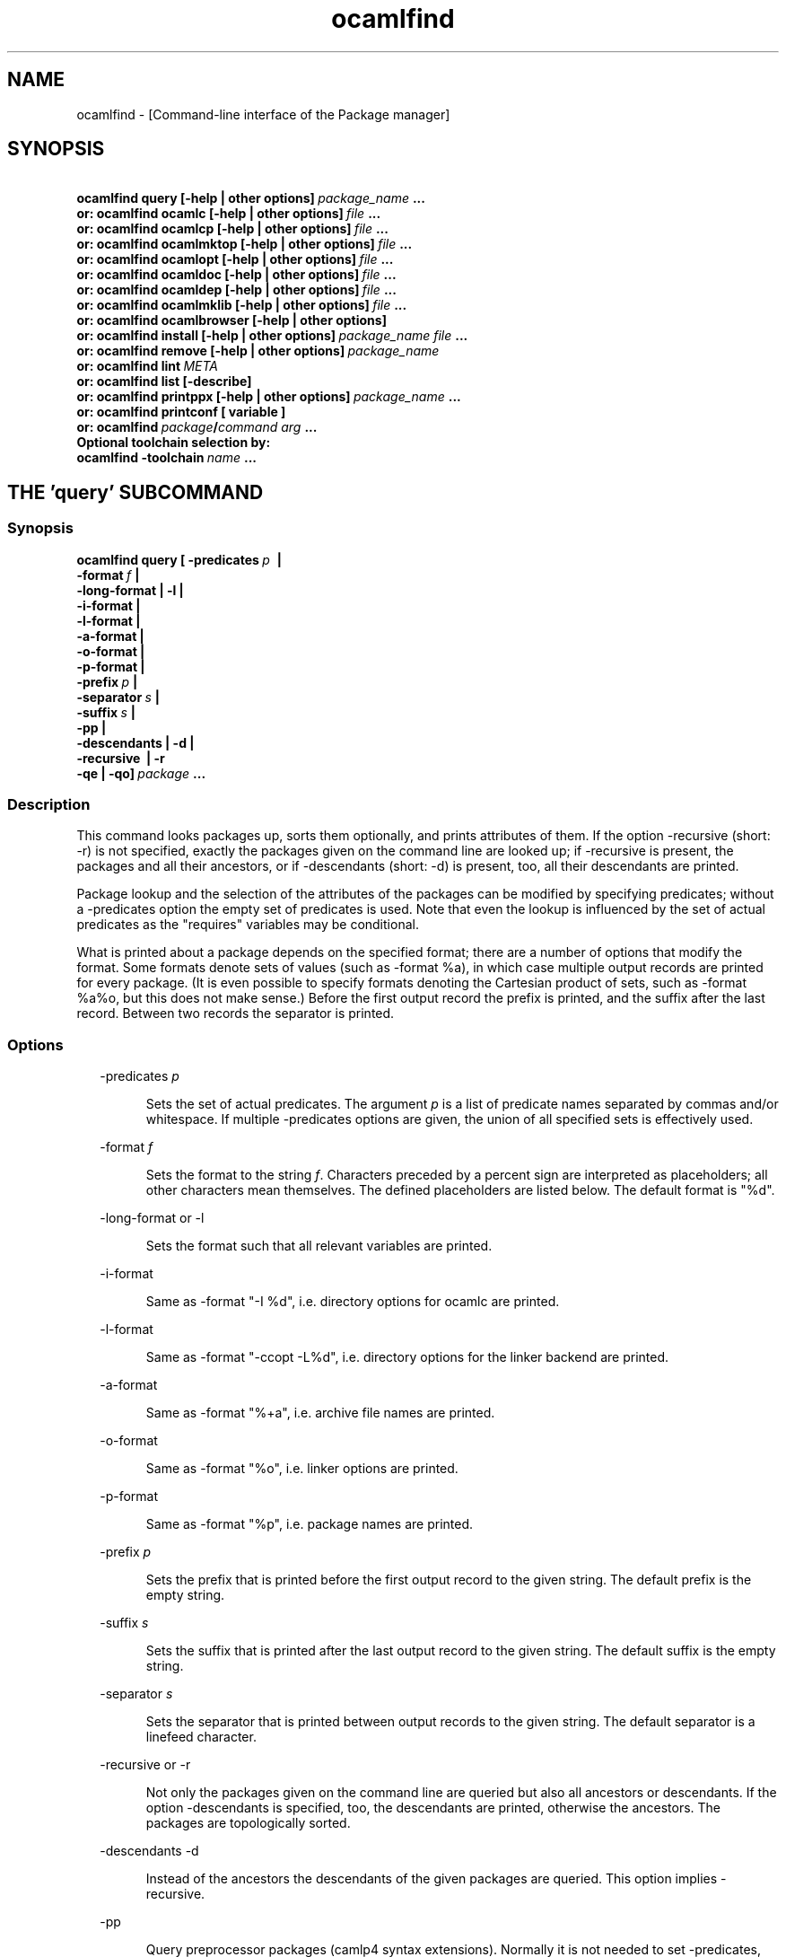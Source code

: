 .TH "ocamlfind" "1" "The findlib package manager for OCaml" "User Manual"
.SH "NAME"
.ft R
ocamlfind - [Command-line interface of the Package manager]\c
.SH "SYNOPSIS"
.ft R
.ft R
.ft B
.nf
\&\ \ \ \ \ \ \ ocamlfind\ query\ [-help\ |\ other\ options]\ \c
.ft I
package_name\c
.ft B
\&\ ...\c
\&
.br
\&\ \ \ or:\ ocamlfind\ ocamlc\ [-help\ |\ other\ options]\ \c
.ft I
file\c
.ft B
\&\ ...\c
\&
.br
\&\ \ \ or:\ ocamlfind\ ocamlcp\ [-help\ |\ other\ options]\ \c
.ft I
file\c
.ft B
\&\ ...\c
\&
.br
\&\ \ \ or:\ ocamlfind\ ocamlmktop\ [-help\ |\ other\ options]\ \c
.ft I
file\c
.ft B
\&\ ...\c
\&
.br
\&\ \ \ or:\ ocamlfind\ ocamlopt\ [-help\ |\ other\ options]\ \c
.ft I
file\c
.ft B
\&\ ...\c
\&
.br
\&\ \ \ or:\ ocamlfind\ ocamldoc\ [-help\ |\ other\ options]\ \c
.ft I
file\c
.ft B
\&\ ...\c
\&
.br
\&\ \ \ or:\ ocamlfind\ ocamldep\ [-help\ |\ other\ options]\ \c
.ft I
file\c
.ft B
\&\ ...\c
\&
.br
\&\ \ \ or:\ ocamlfind\ ocamlmklib\ [-help\ |\ other\ options]\ \c
.ft I
file\c
.ft B
\&\ ...\c
\&
.br
\&\ \ \ or:\ ocamlfind\ ocamlbrowser\ [-help\ |\ other\ options]\c
\&
.br
\&\ \ \ or:\ ocamlfind\ install\ [-help\ |\ other\ options]\ \c
.ft I
package_name\c
.ft B
\&\ \c
.ft I
file\c
.ft B
\&\ ...\c
\&
.br
\&\ \ \ or:\ ocamlfind\ remove\ [-help\ |\ other\ options]\ \c
.ft I
package_name\c
.ft B
\&
.br
\&\ \ \ or:\ ocamlfind\ lint\ \c
.ft I
META\c
.ft B
\&
.br
\&\ \ \ or:\ ocamlfind\ list\ [-describe]\c
\&
.br
\&\ \ \ or:\ ocamlfind\ printppx\ [-help\ |\ other\ options]\ \c
.ft I
package_name\c
.ft B
\&\ ...\c
\&
.br
\&\ \ \ or:\ ocamlfind\ printconf\ [\ variable\ ]\c
\&
.br
\&\ \ \ or:\ ocamlfind\ \c
.ft I
package\c
.ft B
/\c
.ft I
command\c
.ft B
\&\ \c
.ft I
arg\c
.ft B
\&\ ...\c
\&
.br
\&
.br
Optional\ toolchain\ selection\ by:\c
\&
.br
\&\ \ ocamlfind\ -toolchain\ \c
.ft I
name\c
.ft B
\&\ ...\c
.ft R
.fi
.SH "THE 'query' SUBCOMMAND"
.ft R
.SS "Synopsis"
.ft R
.ft R
.ft B
.nf
ocamlfind\ query\ [\ -predicates\ \c
.ft I
p\c
.ft B
\&\ \ |\ \c
\&
.br
\&\ \ \ \ \ \ \ \ \ \ \ \ \ \ \ \ \ \ -format\ \c
.ft I
f\c
.ft B
\&\ |\c
\&
.br
\&\ \ \ \ \ \ \ \ \ \ \ \ \ \ \ \ \ \ -long-format\ |\ -l\ |\c
\&
.br
\&\ \ \ \ \ \ \ \ \ \ \ \ \ \ \ \ \ \ -i-format\ |\c
\&
.br
\&\ \ \ \ \ \ \ \ \ \ \ \ \ \ \ \ \ \ -l-format\ |\ \c
\&
.br
\&\ \ \ \ \ \ \ \ \ \ \ \ \ \ \ \ \ \ -a-format\ |\c
\&
.br
\&\ \ \ \ \ \ \ \ \ \ \ \ \ \ \ \ \ \ -o-format\ |\ \c
\&
.br
\&\ \ \ \ \ \ \ \ \ \ \ \ \ \ \ \ \ \ -p-format\ |\c
\&
.br
\&\ \ \ \ \ \ \ \ \ \ \ \ \ \ \ \ \ \ -prefix\ \c
.ft I
p\c
.ft B
\&\ |\c
\&
.br
\&\ \ \ \ \ \ \ \ \ \ \ \ \ \ \ \ \ \ -separator\ \c
.ft I
s\c
.ft B
\&\ |\ \c
\&
.br
\&\ \ \ \ \ \ \ \ \ \ \ \ \ \ \ \ \ \ -suffix\ \c
.ft I
s\c
.ft B
\&\ |\c
\&
.br
\&\ \ \ \ \ \ \ \ \ \ \ \ \ \ \ \ \ \ -pp\ |\c
\&
.br
\&\ \ \ \ \ \ \ \ \ \ \ \ \ \ \ \ \ \ -descendants\ |\ -d\ |\c
\&
.br
\&\ \ \ \ \ \ \ \ \ \ \ \ \ \ \ \ \ \ -recursive\ \ |\ -r\c
\&
.br
\&\ \ \ \ \ \ \ \ \ \ \ \ \ \ \ \ \ \ -qe\ |\ -qo]\ \c
.ft I
package\c
.ft B
\&\ ...\c
.ft R
.fi
.SS "Description"
.ft R
.ft R
This command looks packages up, sorts them optionally, and\c
\&  
prints attributes of them. If the option -recursive (short: -r) is not\c
\&  
specified, exactly the packages given on the command line are looked\c
\&  
up; if -recursive is present, the packages and all their ancestors, or\c
\&  
if -descendants (short: -d) is present, too, all their descendants are printed.\c
.PP
.ft R
Package lookup and the selection of the attributes of the packages can\c
\&  
be modified by specifying predicates; without a -predicates option the\c
\&  
empty set of predicates is used. Note that even the lookup is\c
\&  
influenced by the set of actual predicates as the "requires" variables\c
\&  
may be conditional.\c
.PP
.ft R
What is printed about a package depends on the specified format; there\c
\&  
are a number of options that modify the format. Some formats denote\c
\&  
sets of values (such as -format %a), in which case multiple output\c
\&  
records are printed for every package. (It is even possible to specify\c
\&  
formats denoting the Cartesian product of sets, such as -format %a%o,\c
\&  
but this does not make sense.) Before the first output record the\c
\&  
prefix is printed, and the suffix after the last record. Between two\c
\&  
records the separator is printed.\c
.SS "Options"
.ft R
.ft R
.RS "2m"
.ft R
-predicates 
.ft I
p\c
.ft R
.RE
.ft R
.sp
.RS "7m"
.ft R
.ft R
Sets the set of actual predicates. The argument\c
\&  
\&  
.ft I
p\c
.ft R
\& is a list of predicate names separated\c
\&  
\& by commas and/or whitespace. If multiple -predicates options are\c
\&  
\& given, the union of all specified sets is effectively used.\c
.RE
.ft R
.sp
.RS "2m"
.ft R
-format 
.ft I
f\c
.ft R
.RE
.ft R
.sp
.RS "7m"
.ft R
.ft R
Sets the format to the string\c
\&  
\&  
.ft I
f\c
.ft R
\&. Characters preceded by a percent sign\c
\&  
\& are interpreted as placeholders; all other characters mean\c
\&  
\& themselves. The defined placeholders are listed below.\c
\&  
\& The default format is "%d".\c
.RE
.ft R
.sp
.RS "2m"
.ft R
-long-format or -l\c
.RE
.ft R
.sp
.RS "7m"
.ft R
.ft R
Sets the format such that all relevant variables are printed.\c
.RE
.ft R
.sp
.RS "2m"
.ft R
-i-format\c
.RE
.ft R
.sp
.RS "7m"
.ft R
.ft R
Same as -format "-I %d", i.e. directory options for ocamlc are printed.\c
.RE
.ft R
.sp
.RS "2m"
.ft R
-l-format\c
.RE
.ft R
.sp
.RS "7m"
.ft R
.ft R
Same as -format "-ccopt -L%d", i.e. directory options for the\c
\&  
linker backend are printed.\c
.RE
.ft R
.sp
.RS "2m"
.ft R
-a-format\c
.RE
.ft R
.sp
.RS "7m"
.ft R
.ft R
Same as -format "%+a", i.e. archive file names are printed.\c
.RE
.ft R
.sp
.RS "2m"
.ft R
-o-format\c
.RE
.ft R
.sp
.RS "7m"
.ft R
.ft R
Same as -format "%o", i.e. linker options are printed.\c
.RE
.ft R
.sp
.RS "2m"
.ft R
-p-format\c
.RE
.ft R
.sp
.RS "7m"
.ft R
.ft R
Same as -format "%p", i.e. package names are printed.\c
.RE
.ft R
.sp
.RS "2m"
.ft R
-prefix 
.ft I
p\c
.ft R
.RE
.ft R
.sp
.RS "7m"
.ft R
.ft R
Sets the prefix that is printed before the first output record\c
\&  
\& to the given string. The default prefix is the empty string.\c
.RE
.ft R
.sp
.RS "2m"
.ft R
-suffix 
.ft I
s\c
.ft R
.RE
.ft R
.sp
.RS "7m"
.ft R
.ft R
Sets the suffix that is printed after the last output record\c
\&  
\& to the given string. The default suffix is the empty string.\c
.RE
.ft R
.sp
.RS "2m"
.ft R
-separator 
.ft I
s\c
.ft R
.RE
.ft R
.sp
.RS "7m"
.ft R
.ft R
Sets the separator that is printed between output records to\c
\&  
\& the given string. The default separator is a linefeed character.\c
.RE
.ft R
.sp
.RS "2m"
.ft R
-recursive or -r\c
.RE
.ft R
.sp
.RS "7m"
.ft R
.ft R
Not only the packages given on the command line are queried\c
\&  
\& but also all ancestors or descendants. If the option -descendants is\c
\&  
\& specified, too, the descendants are printed, otherwise the\c
\&  
\& ancestors. The packages are topologically sorted.\c
.RE
.ft R
.sp
.RS "2m"
.ft R
-descendants -d\c
.RE
.ft R
.sp
.RS "7m"
.ft R
.ft R
Instead of the ancestors the descendants of the\c
\&  
\& given packages are queried. This option implies 
-recursive\c
\&.\c
.RE
.ft R
.sp
.RS "2m"
.ft R
-pp\c
.RE
.ft R
.sp
.RS "7m"
.ft R
.ft R
Query preprocessor packages (camlp4 syntax extensions). Normally\c
\&  
it is not needed to set -predicates, except you need the archives (then add\c
\&  
-predicates byte). This option implies 
-recursive\c
\&.\c
.RE
.ft R
.sp
.RS "2m"
.ft R
-qe\c
.RE
.ft R
.sp
.RS "7m"
.ft R
.ft R
Do not print most errors to stderr, just set the exit code\c
.RE
.ft R
.sp
.RS "2m"
.ft R
-qo\c
.RE
.ft R
.sp
.RS "7m"
.ft R
.ft R
Do not print the regular output.\c
.RE
.ft R
.PP
.ft R
.SS "Placeholders meaningful in the -format option"
.ft R
.ft R
.RS "2m"
.ft R
%%\c
.RE
.ft R
.sp
.RS "7m"
.ft R
.ft R
Replaced by a single percent sign\c
.RE
.ft R
.sp
.RS "2m"
.ft R
%p\c
.RE
.ft R
.sp
.RS "7m"
.ft R
.ft R
Replaced by the package name\c
.RE
.ft R
.sp
.RS "2m"
.ft R
%d\c
.RE
.ft R
.sp
.RS "7m"
.ft R
.ft R
Replaced by the package directory\c
.RE
.ft R
.sp
.RS "2m"
.ft R
%m\c
.RE
.ft R
.sp
.RS "7m"
.ft R
.ft R
Replaced by the path to the META file (new since findlib-1.6)\c
.RE
.ft R
.sp
.RS "2m"
.ft R
%D\c
.RE
.ft R
.sp
.RS "7m"
.ft R
.ft R
Replaced by the package description\c
.RE
.ft R
.sp
.RS "2m"
.ft R
%v\c
.RE
.ft R
.sp
.RS "7m"
.ft R
.ft R
Replaced by the version string\c
.RE
.ft R
.sp
.RS "2m"
.ft R
%a\c
.RE
.ft R
.sp
.RS "7m"
.ft R
.ft R
Replaced by the archive filename. If there is more\c
\&  
\& than one archive, a separate output record is printed for every archive.\c
.RE
.ft R
.sp
.RS "2m"
.ft R
%+a\c
.RE
.ft R
.sp
.RS "7m"
.ft R
.ft R
Like %a, but the filenames are converted to absolute\c
\&  
\& paths ("+" and "@" notations are resolved)\c
.RE
.ft R
.sp
.RS "2m"
.ft R
%A\c
.RE
.ft R
.sp
.RS "7m"
.ft R
.ft R
Replaced by the list of archive filenames.\c
.RE
.ft R
.sp
.RS "2m"
.ft R
%+A\c
.RE
.ft R
.sp
.RS "7m"
.ft R
.ft R
Like %A, but the filenames are converted to absolute\c
\&  
\& paths ("+" and "@" notations are resolved)\c
.RE
.ft R
.sp
.RS "2m"
.ft R
%o\c
.RE
.ft R
.sp
.RS "7m"
.ft R
.ft R
Replaced by one linker option. If there is more than\c
\&  
\& one option, a separate output record is printed for every option.\c
.RE
.ft R
.sp
.RS "2m"
.ft R
%O\c
.RE
.ft R
.sp
.RS "7m"
.ft R
.ft R
Replaced by the list of linker options.\c
.RE
.ft R
.sp
.RS "2m"
.ft R
%(\c
.ft I
property\c
.ft R
)\c
.RE
.ft R
.sp
.RS "7m"
.ft R
.ft R
Replaced by the value of the property named in parentheses,\c
\&  
or the empty string if not defined.\c
.RE
.ft R
.PP
.ft R
.SH "THE SUBCOMMANDS 'ocamlc', 'ocamlcp', 'ocamlopt', and 'ocamlmktop'"
.ft R
.SS "Synopsis"
.ft R
.ft R
.ft B
.nf
ocamlfind\ (\ ocamlc\ |\ ocamlcp\ |\ ocamlopt\ |\ ocamlmktop\ )\c
\&
.br
\&\ \ \ \ \ \ \ \ \ \ [\ -package\ \c
.ft I
package-name-list\c
.ft B
\&\ |\c
\&
.br
\&\ \ \ \ \ \ \ \ \ \ \ \ -linkpkg\ |\c
\&
.br
\&\ \ \ \ \ \ \ \ \ \ \ \ -predicates\ \c
.ft I
pred-name-list\c
.ft B
\&\ |\c
\&
.br
\&\ \ \ \ \ \ \ \ \ \ \ \ -dontlink\ \c
.ft I
package-name-list\c
.ft B
\&\ |\c
\&
.br
\&\ \ \ \ \ \ \ \ \ \ \ \ -syntax\ \c
.ft I
pred-name-list\c
.ft B
\&\ |\c
\&
.br
\&\ \ \ \ \ \ \ \ \ \ \ \ -ppopt\ \c
.ft I
camlp4-arg\c
.ft B
\&\ |\c
\&
.br
\&\ \ \ \ \ \ \ \ \ \ \ \ -ppxopt\ \c
.ft I
package\c
.ft B
,\c
.ft I
arg\c
.ft B
\&\ |\c
\&
.br
\&\ \ \ \ \ \ \ \ \ \ \ \ -dllpath-pkg\ \c
.ft I
package-name-list\c
.ft B
\&\ |\c
\&
.br
\&\ \ \ \ \ \ \ \ \ \ \ \ -dllpath-all\ |\c
\&
.br
\&\ \ \ \ \ \ \ \ \ \ \ \ -passopt\ \c
.ft I
arg\c
.ft B
\&\ |\c
\&
.br
\&\ \ \ \ \ \ \ \ \ \ \ \ -passrest\ \c
.ft I
arg...\c
.ft B
\&\ |\c
\&
.br
\&\ \ \ \ \ \ \ \ \ \ \ \ -only-show\ |\c
\&
.br
\&\ \ \ \ \ \ \ \ \ \ \ \ \c
.ft I
standard-option\c
.ft B
\&\ ]\c
\&
.br
\&\ \ \ \ \ \ \ \ \ \ \c
.ft I
file\c
.ft B
\&\ ...\c
.ft R
.fi
.SS "Description"
.ft R
.ft R
These subcommands are drivers for the compilers with the same names,\c
\&  
i.e. "ocamlfind ocamlc" is a driver for "ocamlc", and so on. The\c
\&  
subcommands understand all documented options of the compilers (here\c
\&  
called 
.ft I
standard-options\c
.ft R
), but also a few\c
\&  
more options. If these subcommands are invoked only with standard\c
\&  
options, they behave as if the underlying compiler had been called\c
\&  
directly. The extra options modify this.\c
.PP
.ft R
Internally, these subcommands transform the given list of options and\c
\&  
file arguments into an invocation of the driven compiler. This\c
\&  
transformation only adds options and files, and the relative order of\c
\&  
the options and files passed directly is unchanged.\c
.PP
.ft R
If there are -package options, additional directory search specifiers\c
\&  
will be included ("-I", and "-ccopt -I"), such that files of all named\c
\&  
packages and all ancestors can be found.\c
.PP
.ft R
The -linkpkg option causes that the packages listed in the -package\c
\&  
options and all necessary ancestors are linked in. This means that the\c
\&  
archive files implementing the packages are inserted into the list of\c
\&  
file arguments.\c
.PP
.ft R
As the package database is queried a set of predicates is needed. Most\c
\&  
predicates are set automatically, see below, but additional predicates\c
\&  
can be given by a -predicates option.\c
.PP
.ft R
If there is a 
-syntax\c
\& option, the drivers assume that\c
\&  
a preprocessor is to be used. In this case, the preprocessor command\c
\&  
is built first in a preprocessor stage, and this command is passed to the\c
\&  
compiler using the 
-pp\c
\& option. The set of predicates\c
\&  
in the preprocessor stage is different from the set in the compiler/linker\c
\&  
stage.\c
.SS "Options for compiling and linking"
.ft R
.ft R
Here, only the additional options not interpreted by the compiler but\c
\&  
by the driver itself, and options with additional effects are explained.\c
\&  
Some options are only meaningful for the preprocessor call, and are\c
\&  
explained below.\c
.PP
.ft R
.RS "2m"
.ft R
-package 
.ft I
package-name-list\c
.ft R
.RE
.ft R
.sp
.RS "7m"
.ft R
.ft R
Adds the listed package names to the set of included\c
\&  
\& packages. The package names may be separated by commas and/or\c
\&  
\& whitespace. In the transformed command, for every package of the set\c
\&  
\& of included packages and for any ancestor a directory search option\c
\&  
\& is inserted after the already given options. This means that\c
\&  
\& "-I" and "-ccopt -I" options are added for every package directory.\c
\&  
\&  
.RE
.ft R
.sp
.RS "2m"
.ft R
-linkpkg\c
.RE
.ft R
.sp
.RS "7m"
.ft R
.ft R
Causes that in the transformed command all archives\c
\&  
\& of the packages specified by -packages and all their ancestors are\c
\&  
\& added to the file arguments. More precisely, these archives are\c
\&  
\& inserted before the first given file argument. Furthermore, "-ccopt\c
\&  
\& -L" options for all package directories, and the linker options of\c
\&  
\& the selected packages are added, too. Note that the archives are\c
\&  
\& inserted in topological order while the linker options are added in\c
\&  
\& reverse toplogical order.\c
.RE
.ft R
.sp
.RS "2m"
.ft R
-predicates 
.ft I
pred-name-list\c
.ft R
.RE
.ft R
.sp
.RS "7m"
.ft R
.ft R
Adds the given predicates to the set of actual\c
\&  
\& predicates. The predicates must be separated by commas and/or\c
\&  
\& whitespace. 
.RE
.ft R
.sp
.RS "2m"
.ft R
-dontlink 
.ft I
package-name-list\c
.ft R
.RE
.ft R
.sp
.RS "7m"
.ft R
.ft R
This option modifies the behaviour of\c
\&  
\& -linkpkg. Packages specified here and all ancestors are not linked\c
\&  
\& in. Again the packages are separated by commas and/or whitespace.\c
.RE
.ft R
.sp
.RS "2m"
.ft R
-dllpath-pkg 
.ft I
package-name-list\c
.ft R
.RE
.ft R
.sp
.RS "7m"
.ft R
.ft R
For these packages 
-dllpath\c
\& options\c
\&  
\& are added to the compiler command. This may be useful when the ld.conf\c
\&  
\& file is not properly configured.\c
.RE
.ft R
.sp
.RS "2m"
.ft R
-dllpath-all\c
.RE
.ft R
.sp
.RS "7m"
.ft R
.ft R
For all linked packages 
-dllpath\c
\& options\c
\&  
\& are added to the compiler command. This may be useful when the ld.conf\c
\&  
\& file is not properly configured.\c
.RE
.ft R
.sp
.RS "2m"
.ft R
-passopt 
.ft I
arg\c
.ft R
.RE
.ft R
.sp
.RS "7m"
.ft R
.ft R
The argument 
.ft I
arg\c
.ft R
\& is\c
\&  
\& passed directly to the underlying compiler. This is needed to\c
\&  
\& specify undocumented compiler options.\c
.RE
.ft R
.sp
.RS "2m"
.ft R
-passrest 
.ft I
arg...\c
.ft R
.RE
.ft R
.sp
.RS "7m"
.ft R
.ft R
All following arguments 
.ft I
arg...\c
.ft R
\& are\c
\&  
\& passed directly to the underlying compiler. This is needed to\c
\&  
\& specify undocumented compiler options.\c
.RE
.ft R
.sp
.RS "2m"
.ft R
-only-show\c
.RE
.ft R
.sp
.RS "7m"
.ft R
.ft R
Only prints the constructed command (ocamlc/ocamlopt) to\c
\&  
\& stdout, but does not execute the command. (This is for the unlikely event\c
\&  
\& that you need a wrapper around ocamlfind.)\c
.RE
.ft R
.sp
.RS "2m"
.ft R
-verbose\c
.RE
.ft R
.sp
.RS "7m"
.ft R
.ft R
This standard option is interpreted by the driver, too.\c
.RE
.ft R
.sp
.RS "2m"
.ft R
-thread\c
.RE
.ft R
.sp
.RS "7m"
.ft R
.ft R
This standard option causes that the predicate "mt"\c
\&  
\& is added to the set of actual predicates. If POSIX threads are available,\c
\&  
\& the predicate "mt_posix" is selected, too. If only VM threads are\c
\&  
\& available, the predicate "mt_vm" is included into the set, and the\c
\&  
\& compiler switch is changed into -vmthread.\c
.PP
.ft R
Note that the presence of the "mt" predicate triggers special\c
\&  
fixup of the dependency graph (see below).\c
.RE
.ft R
.sp
.RS "2m"
.ft R
-vmthread\c
.RE
.ft R
.sp
.RS "7m"
.ft R
.ft R
This standard option causes that the predicates "mt"\c
\&  
\& and "mt_vm" are added to the set of actual predicates.\c
.PP
.ft R
Note that the presence of the "mt" predicate triggers special\c
\&  
fixup of the dependency graph (see below).\c
.RE
.ft R
.sp
.RS "2m"
.ft R
-p\c
.RE
.ft R
.sp
.RS "7m"
.ft R
.ft R
This standard option of "ocamlopt" causes that the\c
\&  
\& predicate "gprof" is added to the set of actual predicates.\c
.RE
.ft R
.PP
.ft R
.SS "Options for preprocessing"
.ft R
.ft R
The options relevant for the preprocessor are the following:\c
.PP
.ft R
.RS "2m"
.ft R
-package 
.ft I
package-name-list\c
.ft R
.RE
.ft R
.sp
.RS "7m"
.ft R
.ft R
These packages are considered while looking up the\c
\&  
\& preprocessor arguments. (It does not cause problems that the same\c
\&  
\& -package option is used for this purpose, because the set of predicates\c
\&  
\& is different.) It is recommended to mention at least 
camlp4\c
\&  
\& here if the preprocessor is going to be used.\c
\&  
\&  
.RE
.ft R
.sp
.RS "2m"
.ft R
-syntax 
.ft I
pred-name-list\c
.ft R
.RE
.ft R
.sp
.RS "7m"
.ft R
.ft R
These predicates are assumed to be true in addition\c
\&  
\& to the standard preprocessor predicates. See below for a list.\c
.RE
.ft R
.sp
.RS "2m"
.ft R
-ppopt 
.ft I
camlp4-arg\c
.ft R
.RE
.ft R
.sp
.RS "7m"
.ft R
.ft R
This argument is passed to the camlp4 call.\c
\&  
\&  
.RE
.ft R
.sp
.RS "2m"
.ft R
-ppxopt 
.ft I
package\c
.ft R
,\c
.ft I
arg\c
.ft R
.RE
.ft R
.sp
.RS "7m"
.ft R
.ft R
Add 
.ft I
arg\c
.ft R
\& to the ppx\c
\&  
\& preprocessor invocation specified via the "ppx" property in\c
\&  
\& the META file of 
.ft I
package\c
.ft R
\&.\c
\&  
\&  
.RE
.ft R
.PP
.ft R
.SS "Predicates for compiling and linking"
.ft R
.ft R
.RS "2m"
.ft R
byte\c
.RE
.ft R
.sp
.RS "7m"
.ft R
.ft R
The "byte" predicate means that one of the bytecode compilers is\c
\&  
used. It is automatically included into the predicate set if the\c
\&  
"ocamlc", "ocamlcp", or "ocamlmktop" compiler is used.\c
.RE
.ft R
.sp
.RS "2m"
.ft R
native\c
.RE
.ft R
.sp
.RS "7m"
.ft R
.ft R
The "native" predicate means that the native compiler is used. It is\c
\&  
automatically included into the predicate set if the "ocamlopt"\c
\&  
compiler is used.\c
.RE
.ft R
.sp
.RS "2m"
.ft R
toploop\c
.RE
.ft R
.sp
.RS "7m"
.ft R
.ft R
The "toploop" predicate means that the toploop is available in the\c
\&  
linked program. This predicate is only set when the toploop is actually\c
\&  
being executed, not when the toploop is created (this changed in version\c
\&  
1.0.4 of findlib).\c
.RE
.ft R
.sp
.RS "2m"
.ft R
create_toploop\c
.RE
.ft R
.sp
.RS "7m"
.ft R
.ft R
This predicate means that a toploop is being created (using\c
\&  
ocamlmktop).\c
.RE
.ft R
.sp
.RS "2m"
.ft R
mt\c
.RE
.ft R
.sp
.RS "7m"
.ft R
.ft R
The "mt" predicate means that the program is multi-threaded. It is\c
\&  
automatically included into the predicate set if the -thread option is\c
\&  
given. 
.RE
.ft R
.sp
.RS "2m"
.ft R
mt_posix\c
.RE
.ft R
.sp
.RS "7m"
.ft R
.ft R
The "mt_posix" predicate means that in the case "mt" is set, too, the\c
\&  
POSIX libraries are used to implement threads. "mt_posix" is automatically\c
\&  
included into the predicate set if the variable "type_of_threads" in the\c
\&  
META description of the "threads" package has the value "posix". This\c
\&  
is normally the case if "findlib" is configured for POSIX threads.\c
.RE
.ft R
.sp
.RS "2m"
.ft R
mt_vm\c
.RE
.ft R
.sp
.RS "7m"
.ft R
.ft R
The "mt_vm" predicate means that in the case "mt" is set, too, the\c
\&  
VM thread emulation is used to implement multi-threading.\c
.RE
.ft R
.sp
.RS "2m"
.ft R
gprof\c
.RE
.ft R
.sp
.RS "7m"
.ft R
.ft R
The "gprof" predicate means that in the case "native" is set, too, the\c
\&  
program is compiled for profiling. It is automatically included into\c
\&  
the predicate set if "ocamlopt" is used and the -p option is in\c
\&  
effect.\c
.RE
.ft R
.sp
.RS "2m"
.ft R
autolink\c
.RE
.ft R
.sp
.RS "7m"
.ft R
.ft R
The "autolink" predicate means that ocamlc is able to perform automatic\c
\&  
linking. It is automatically included into the predicate set if ocamlc\c
\&  
knows automatic linking (from version 3.00), but it is not set if the\c
\&  
-noautolink option is set.\c
.RE
.ft R
.sp
.RS "2m"
.ft R
syntax\c
.RE
.ft R
.sp
.RS "7m"
.ft R
.ft R
This predicate is set if there is a 
-syntax\c
\&  
\& option. It is set both for the preprocessor and the compiler/linker stage,\c
\&  
\& and it can be used to find out whether the preprocessor is enabled or not.\c
\&  
\&  
.RE
.ft R
.PP
.ft R
.SS "Predicates for preprocessing"
.ft R
.ft R
.RS "2m"
.ft R
preprocessor\c
.RE
.ft R
.sp
.RS "7m"
.ft R
.ft R
This predicate is always set while looking up the\c
\&  
\& preprocessor arguments. It can be used to distinguish between the\c
\&  
\& preprocessor stage and the compiler/linker stage.\c
.RE
.ft R
.sp
.RS "2m"
.ft R
syntax\c
.RE
.ft R
.sp
.RS "7m"
.ft R
.ft R
This predicate is set if there is a 
-syntax\c
\&  
\& option. It is set both for the preprocessor and the compiler/linker stage,\c
\&  
\& and it can be used to find out whether the preprocessor is enabled or not.\c
\&  
\&  
.RE
.ft R
.sp
.RS "2m"
.ft R
camlp4o\c
.RE
.ft R
.sp
.RS "7m"
.ft R
.ft R
This is the reserved predicate for the standard OCaml syntax.\c
\&  
\& It can be used in the 
-syntax\c
\& predicate list.\c
\&  
\&  
.RE
.ft R
.sp
.RS "2m"
.ft R
camlp4r\c
.RE
.ft R
.sp
.RS "7m"
.ft R
.ft R
This is the reserved predicate for the revised OCaml syntax.\c
\&  
\& It can be used in the 
-syntax\c
\& predicate list.\c
\&  
\&  
.RE
.ft R
.PP
.ft R
.SS "Special behaviour of 'ocamlmktop'"
.ft R
.ft R
As there is a special module 
Topfind\c
\& that\c
\&  
supports loading of packages in scripts, the "ocamlmktop" subcommand\c
\&  
can add initialization code for this module. This extra code is\c
\&  
linked into the executable if "findlib" is in the set of effectively\c
\&  
linked packages. 
.SS "Fixup of the dependency graph for multi-threading"
.ft R
.ft R
For a number of reasons the presence of the "mt" predicate triggers\c
\&  
that (1) the package "threads" is added to the list of required packages\c
\&  
and (2) the package "threads" becomes prerequisite of all other packages\c
\&  
(except of itself and a few hardcoded exceptions). The effect is that\c
\&  
the options -thread and -vmthread automatically select the "threads"\c
\&  
package, and that "threads" is inserted at the right position in the\c
\&  
package list.\c
.SS "Extended file naming"
.ft R
.ft R
At a number of places one can not only refer to files by absolute\c
\&  
or relative path names, but also by extended names. These have two\c
\&  
major forms: "+\c
.ft I
name\c
.ft R
"\c
\&  
refers to the subdirectory 
.ft I
name\c
.ft R
\& of the\c
\&  
standard library directory, and "@\c
.ft I
name\c
.ft R
"\c
\&  
refers to the package directory of the package 
.ft I
name\c
.ft R
\&.\c
\&  
Both forms can be continued by a path, e.g. "@netstring/netstring_top.cma".\c
.PP
.ft R
You can use extended names: (1) With 
-I\c
\& options,\c
\&  
(2) as normal file arguments of the compiler, (3) in the 
\&  
"archive" property of packages.\c
.SS "How to set the names of the compiler executables"
.ft R
.ft R
Normally, the OCaml bytecode compiler can be called under the name\c
\&  
ocamlc\c
\&. However, this is not always true; sometimes a\c
\&  
different name is chosen.\c
.PP
.ft R
You can instruct ocamlfind to call executables with other names than\c
\&  
ocamlc\c
, 
ocamlopt\c
,\c
\&  
ocamlmktop\c
, and 
ocamlcp\c
\&. If present,\c
\&  
the environment variable 
OCAMLFIND_COMMANDS\c
\& is interpreted\c
\&  
as a mapping from the standard names to the actual names of the executables. It\c
\&  
must have the following format:\c
\&  
\&  
.PP
.ft R
.ft B
.nf
.ft I
standardname1\c
.ft B
=\c
.ft I
actualname1\c
.ft B
\&\ \c
.ft I
standardname2\c
.ft B
=\c
.ft I
actualname2\c
.ft B
\&\ ...\c
.ft R
.fi
.PP
.ft R
Example: You may set 
OCAMLFIND_COMMANDS\c
\& as follows:\c
\&  
\&  
.PP
.ft R
.ft B
.nf
OCAMLFIND_COMMANDS='ocamlc=ocamlc-3.00\ ocamlopt=ocamlopt-3.00'\c
\&
.br
export\ OCAMLFIND_COMMANDS\c
.ft R
.fi
.PP
.ft R
Alternatively, you can change the configuration file\c
\&  
findlib.conf\c
\&.\c
.SH "THE SUBCOMMAND 'ocamlmklib'"
.ft R
.SS "Synopsis"
.ft R
.ft R
.ft B
.nf
ocamlfind\ ocamlmklib\c
\&
.br
\&\ \ \ \ \ \ \ \ \ \ [\ -package\ \c
.ft I
package-name-list\c
.ft B
\&\ |\c
\&
.br
\&\ \ \ \ \ \ \ \ \ \ \ \ -predicates\ \c
.ft I
pred-name-list\c
.ft B
\&\ |\c
\&
.br
\&\ \ \ \ \ \ \ \ \ \ \ \ -dllpath-pkg\ \c
.ft I
package-name-list\c
.ft B
\&\ |\c
\&
.br
\&\ \ \ \ \ \ \ \ \ \ \ \ -dllpath-all\ |\c
\&
.br
\&\ \ \ \ \ \ \ \ \ \ \ \ -passopt\ \c
.ft I
arg\c
.ft B
\&\ |\c
\&
.br
\&\ \ \ \ \ \ \ \ \ \ \ \ -passrest\ \c
.ft I
arg...\c
.ft B
\&\ |\c
\&
.br
\&\ \ \ \ \ \ \ \ \ \ \ \ \c
.ft I
standard-option\c
.ft B
\&\ ]\c
\&
.br
\&\ \ \ \ \ \ \ \ \ \ \ \ \c
.ft I
file\c
.ft B
\&\ ...\c
.ft R
.fi
.SS "Description"
.ft R
.ft R
This is a wrapper around ocamlmklib, and creates library archives and\c
\&  
DLLs. In addition to the standard options, one can use -package to\c
\&  
add the search path of packages. Note that no predicates are set by default -\c
\&  
the wrapper does not know whether this is about byte or native code linking.\c
.PP
.ft R
This wrapper is mostly provided for completeness.\c
.SH "THE 'ocamldep' SUBCOMMAND"
.ft R
.SS "Synopsis"
.ft R
.ft R
.ft B
.nf
ocamlfind\ ocamldep\ [-package\ \c
.ft I
package-name-list\c
.ft B
\&\ |\c
\&
.br
\&\ \ \ \ \ \ \ \ \ \ \ \ \ \ \ \ \ \ \ \ -syntax\ \c
.ft I
pred-name-list\c
.ft B
\&\ |\c
\&
.br
\&\ \ \ \ \ \ \ \ \ \ \ \ \ \ \ \ \ \ \ \ -ppopt\ \c
.ft I
camlp4-arg\c
.ft B
\&\ |\c
\&
.br
\&\ \ \ \ \ \ \ \ \ \ \ \ \ \ \ \ \ \ \ \ -passopt\ \c
.ft I
arg\c
.ft B
\&\ |\c
\&
.br
\&\ \ \ \ \ \ \ \ \ \ \ \ \ \ \ \ \ \ \ \ -passrest\ \c
.ft I
arg...\c
.ft B
\&\ |\c
\&
.br
\&\ \ \ \ \ \ \ \ \ \ \ \ \ \ \ \ \ \ \ \ -verbose\ |\c
\&
.br
\&\ \ \ \ \ \ \ \ \ \ \ \ \ \ \ \ \ \ \ \ \c
.ft I
standard-option\c
.ft B
]\ \c
.ft I
file\c
.ft B
\&\ ...\c
.ft R
.fi
.SS "Description"
.ft R
.ft R
This command is a driver for the tool 
ocamldep\c
\& of the\c
\&  
OCaml distribution. This driver is only useful in conjunction with\c
\&  
the preprocessor camlp4; otherwise it does not provide more functions\c
\&  
than 
ocamldep\c
\& itself.\c
.SS "Options"
.ft R
.ft R
Here, only the additional options not interpreted by 
ocamldep\c
\&  
but\c
\&  
by the driver itself, and options with additional effects are explained.\c
.PP
.ft R
.RS "2m"
.ft R
-package 
.ft I
package-name-list\c
.ft R
.RE
.ft R
.sp
.RS "7m"
.ft R
.ft R
The packages named here are only used to look up the\c
\&  
preprocessor options. The package 
camlp4\c
\& should be\c
\&  
specified anyway, but further packages that add capabilities to the\c
\&  
preprocessor can also be passed.\c
.RE
.ft R
.sp
.RS "2m"
.ft R
-syntax 
.ft I
pred-name-list\c
.ft R
.RE
.ft R
.sp
.RS "7m"
.ft R
.ft R
The predicates that are in effect during the look-up\c
\&  
of the preprocessor options. At least, either 
camlp4o\c
\&  
(selecting the normal syntax), or 
camlp4r\c
\& (selecting\c
\&  
the revised syntax) should be specified.\c
.RE
.ft R
.sp
.RS "2m"
.ft R
-ppopt 
.ft I
camlp4-arg\c
.ft R
.RE
.ft R
.sp
.RS "7m"
.ft R
.ft R
An option that is passed through to the camlp4 call.\c
.RE
.ft R
.sp
.RS "2m"
.ft R
-passopt 
.ft I
arg\c
.ft R
.RE
.ft R
.sp
.RS "7m"
.ft R
.ft R
An option that is passed through to the ocamldep call.\c
.RE
.ft R
.sp
.RS "2m"
.ft R
-passrest 
.ft I
arg...\c
.ft R
.RE
.ft R
.sp
.RS "7m"
.ft R
.ft R
All further arguments are passed down to ocamldep\c
\&  
\& unprocessed\c
.RE
.ft R
.sp
.RS "2m"
.ft R
-verbose\c
.RE
.ft R
.sp
.RS "7m"
.ft R
.ft R
Displays the resulting ocamldep command (for debugging)\c
.RE
.ft R
.PP
.ft R
.SS "Example"
.ft R
.ft R
A typical way of using this driver:\c
\&  
\&  
.PP
.ft R
.ft B
.nf
ocamlfind\ ocamldep\ -package\ camlp4,xstrp4\ -syntax\ camlp4r\ file1.ml\ file2.ml\c
.ft R
.fi
\&  
\&  
This command outputs the dependencies of 
file1.ml\c
\& and\c
\&  
file2.ml\c
, although these modules make use of the\c
\&  
syntax extensions provided by 
xstrp4\c
\& and are written\c
\&  
in revised syntax.\c
.SH "THE 'ocamlbrowser' SUBCOMMAND"
.ft R
.SS "Synopsis"
.ft R
.ft R
.ft B
.nf
ocamlfind\ ocamlbrowser\ [-package\ \c
.ft I
package-name-list\c
.ft B
\&\ |\c
\&
.br
\&\ \ \ \ \ \ \ \ \ \ \ \ \ \ \ \ \ \ \ \ \ \ \ \ -all\ |\c
\&
.br
\&\ \ \ \ \ \ \ \ \ \ \ \ \ \ \ \ \ \ \ \ \ \ \ \ -passopt\ \c
.ft I
arg\c
.ft B
\&\ \c
\&
.br
\&\ \ \ \ \ \ \ \ \ \ \ \ \ \ \ \ \ \ \ \ \ \ \ \ -passrest\ ]\c
.ft R
.fi
.SS "Description"
.ft R
.ft R
This driver calls the 
ocamlbrowser\c
\& with package options.\c
\&  
With 
-package\c
, the specified packages are included into\c
\&  
the search path of the browser, and the modules of these packages become\c
\&  
visible (in addition to the standard library). The option 
-all\c
\& causes that all packages are selected that are managed by findlib.\c
.PP
.ft R
As for other drivers, the options 
-passopt\c
\& and\c
\&  
-passrest\c
\& can be used\c
\&  
to pass arguments directly to the 
ocamlbrowser\c
\& program.\c
.SH "THE SUBCOMMAND 'ocamldoc'"
.ft R
.SS "Synopsis"
.ft R
.ft R
.ft B
.nf
ocamlfind\ ocamldoc\c
\&
.br
\&\ \ \ \ \ \ \ \ \ \ [\ -package\ \c
.ft I
package-name-list\c
.ft B
\&\ |\c
\&
.br
\&\ \ \ \ \ \ \ \ \ \ \ \ -predicates\ \c
.ft I
pred-name-list\c
.ft B
\&\ |\c
\&
.br
\&\ \ \ \ \ \ \ \ \ \ \ \ -syntax\ \c
.ft I
pred-name-list\c
.ft B
\&\ |\c
\&
.br
\&\ \ \ \ \ \ \ \ \ \ \ \ -ppopt\ \c
.ft I
camlp4-arg\c
.ft B
\&\ |\c
\&
.br
\&\ \ \ \ \ \ \ \ \ \ \ \ \c
.ft I
standard-option\c
.ft B
\&\ ]\c
\&
.br
\&\ \ \ \ \ \ \ \ \ \ \c
.ft I
file\c
.ft B
\&\ ...\c
.ft R
.fi
.SS "Description"
.ft R
.ft R
This subcommand is a driver for ocamldoc. It undestands all options\c
\&  
ocamldoc supports plus the mentioned findlib options. Basically,\c
\&  
the -package options are translated into -I options, and the selected\c
\&  
syntax options are translated into camlp4 options.\c
.SS "Options"
.ft R
.ft R
Here, only the additional options not interpreted by 
ocamldep\c
\&  
but\c
\&  
by the driver itself, and options with additional effects are explained.\c
.PP
.ft R
.RS "2m"
.ft R
-package 
.ft I
package-name-list\c
.ft R
.RE
.ft R
.sp
.RS "7m"
.ft R
.ft R
Adds the listed package names to the set of included\c
\&  
\& packages. The package names may be separated by commas and/or\c
\&  
\& whitespace. In the transformed command, for every package of the set\c
\&  
\& of included packages and for any ancestor a directory search option\c
\&  
\& is inserted after the already given options. This means that\c
\&  
\& "-I" options are added for every package directory.\c
\&  
\&  
.RE
.ft R
.sp
.RS "2m"
.ft R
-predicates 
.ft I
pred-name-list\c
.ft R
.RE
.ft R
.sp
.RS "7m"
.ft R
.ft R
Adds the given predicates to the set of actual\c
\&  
\& predicates. The predicates must be separated by commas and/or\c
\&  
\& whitespace. 
.RE
.ft R
.sp
.RS "2m"
.ft R
-syntax 
.ft I
pred-name-list\c
.ft R
.RE
.ft R
.sp
.RS "7m"
.ft R
.ft R
The predicates that are in effect during the look-up\c
\&  
of the preprocessor options. At least, either 
camlp4o\c
\&  
(selecting the normal syntax), or 
camlp4r\c
\& (selecting\c
\&  
the revised syntax) should be specified.\c
.RE
.ft R
.sp
.RS "2m"
.ft R
-ppopt 
.ft I
camlp4-arg\c
.ft R
.RE
.ft R
.sp
.RS "7m"
.ft R
.ft R
An option that is passed through to the camlp4 call.\c
.RE
.ft R
.PP
.ft R
.SH "THE 'install' SUBCOMMAND"
.ft R
.SS "Synopsis"
.ft R
.ft R
.ft B
.nf
ocamlfind\ install\ [\ -destdir\ \c
.ft I
directory\c
.ft B
\&\ ]\c
\&
.br
\&\ \ \ \ \ \ \ \ \ \ \ \ \ \ \ \ \ \ [\ -metadir\ \c
.ft I
directory\c
.ft B
\&\ ]\c
\&
.br
\&\ \ \ \ \ \ \ \ \ \ \ \ \ \ \ \ \ \ [\ -ldconf\ \c
.ft I
path\c
.ft B
\&\ ]\c
\&
.br
\&\ \ \ \ \ \ \ \ \ \ \ \ \ \ \ \ \ \ [\ -dont-add-directory-directive\ ]\c
\&
.br
\&\ \ \ \ \ \ \ \ \ \ \ \ \ \ \ \ \ \ [\ -patch-version\ \c
.ft I
string\c
.ft B
\&\ ]\c
\&
.br
\&\ \ \ \ \ \ \ \ \ \ \ \ \ \ \ \ \ \ [\ -patch-rmpkg\ \c
.ft I
name\c
.ft B
\&\ ]\c
\&
.br
\&\ \ \ \ \ \ \ \ \ \ \ \ \ \ \ \ \ \ [\ -patch-archives\ ]\c
\&
.br
\&\ \ \ \ \ \ \ \ \ \ \ \ \ \ \ \ \ \ [\ -dll\ ]\ [\ -nodll\ ]\ [\ -optional\ ]\ [\ -add\ ]\c
\&
.br
\&\ \ \ \ \ \ \ \ \ \ \ \ \ \ \ \ \ \ \c
.ft I
package_name\c
.ft B
\&\ \c
.ft I
file\c
.ft B
\&\ ...\c
.ft R
.fi
.SS "Description"
.ft R
.ft R
This subcommand installs a new package either at the default location\c
\&  
(see the variable 
destdir\c
\& of\c
\&  
findlib.conf\c
), or in the directory\c
\&  
specified by the -destdir option. This\c
\&  
means that a new package directory is created and that the files on\c
\&  
the command line are copied to this directory. It is required that a\c
\&  
META\c
\& file is one of the files copied to the target\c
\&  
directory.\c
.PP
.ft R
Note that package directories should be flat (no\c
\&  
subdirectories). Existing packages are never overwritten.\c
.PP
.ft R
It is possible to have a separate directory for all the META files. If\c
\&  
you want that, you have either to set the variable\c
\&  
metadir\c
\& of 
\&  
findlib.conf\c
, or to specify the\c
\&  
-metadir option. In this case, the file called META is copied to the\c
\&  
specified directory and renamed to META.p (where p is the package\c
\&  
name), while all the other files are copied to the package\c
\&  
directory as usual. Furthermore, the META file is modified such that the\c
\&  
directory\c
\& variable contains the path of the package\c
\&  
directory. 
.PP
.ft R
The option -dont-add-directory-directive prevents the installer from\c
\&  
adding a 
directory\c
\& variable.\c
.PP
.ft R
If there are files ending in the suffixes 
\&.so\c
\& or\c
\&  
\&.dll\c
, the package directory will be added to the\c
\&  
DLL configuration file 
ld.conf\c
, such that the dynamic\c
\&  
loader can find the DLL. The location of this file can be overriden by\c
\&  
the -ldconf option. To turn this feature off, use "-ldconf ignore";\c
\&  
this causes that the ld.conf file is not modified.\c
.PP
.ft R
However, if there is a stublibs directory in site-lib, the DLLs are not\c
\&  
installed in the package directory, but in this directory that is\c
\&  
shared by all packages that are installed at the same location.\c
\&  
In this case, the configuration file 
ld.conf\c
\& is\c
\&  
not modified, so you do not need to say "-ldconf ignore" if you\c
\&  
prefer this style of installation.\c
.PP
.ft R
The options -dll and -nodll can be used to control exactly which files\c
\&  
are considered as DLLs and which not. By default, the mentioned\c
\&  
suffix rule is in effect: files ending in ".so" (Unix) or ".dll"\c
\&  
(Windows) are DLLs. The switch -dll changes this, and all following\c
\&  
files are considered as DLLs, regardless of their suffix. The switch 
\&  
-nodll expresses that the following files are not DLLs, even if they\c
\&  
have a DLL-like suffix. For example, in the following call the files\c
\&  
f1 and f2 are handled by the suffix rule; f3 and f4 are DLLs anyway;\c
\&  
and f5 and f6 are not DLLs:\c
\&  
\&  
.PP
.ft R
.ft B
.nf
ocamlfind\ install\ p\ f1\ f2\ -dll\ f3\ f4\ -nodll\ f5\ f6\c
.ft R
.fi
.PP
.ft R
The switch -optional declares that all following files are optional,\c
\&  
i.e. the command will not fail if files do not exist.\c
.PP
.ft R
The -patch options may be used to change the contents of the META files\c
\&  
while it is being installed. The option -patch-version changes the\c
\&  
contents of the top-level "version" variable. The option -patch-rmpkg\c
\&  
removes the given subpackage. The option -patch-archives is experimental,\c
\&  
in particular it removes all non-existing files from "archive" variables,\c
\&  
and even whole subpackages if the archives are missing.\c
.PP
.ft R
The effect of -add is to add further files to an already installed\c
\&  
packages.\c
.SH "THE 'remove' SUBCOMMAND"
.ft R
.SS "Synopsis"
.ft R
.ft R
.ft B
.nf
ocamlfind\ remove\ [\ -destdir\ \c
.ft I
directory\c
.ft B
\&\ ]\c
\&
.br
\&\ \ \ \ \ \ \ \ \ \ \ \ \ \ \ \ \ [\ -metadir\ \c
.ft I
directory\c
.ft B
\&\ ]\c
\&
.br
\&\ \ \ \ \ \ \ \ \ \ \ \ \ \ \ \ \ [\ -ldconf\ \c
.ft I
path\c
.ft B
\&\ ]\c
\&
.br
\&\ \ \ \ \ \ \ \ \ \ \ \ \ \ \ \ \ \c
.ft I
package_name\c
.ft B
.ft R
.fi
.SS "Description"
.ft R
.ft R
The package will removed if it is installed at the default location 
\&  
(see the variable 
destdir\c
\& of\c
\&  
findlib.conf\c
). If the package\c
\&  
resides at a different location, it will not be removed by default;\c
\&  
however, you can pass an alternate directory for packages by the\c
\&  
-destdir option. (This must be the same directory as specified at\c
\&  
installation time.)\c
.PP
.ft R
Note that package directories should be flat (no subdirectories); this\c
\&  
subcommand cannot remove deep package directories. 
.PP
.ft R
If you have a separate directory for META files, you must either\c
\&  
configure this directory by the 
metadir\c
\& variable\c
\&  
of 
findlib.conf\c
, or by specifying\c
\&  
the -metadir option.\c
.PP
.ft R
The command does not fail if the package and/or the META\c
\&  
file cannot be located. You will get a warning only in this case.\c
.PP
.ft R
If the package directory is mentioned in the 
ld.conf\c
\&  
configuration file for DLLs, it will be tried to remove this entry\c
\&  
from the file. The location of this file can be overriden by\c
\&  
the -ldconf option. To turn this feature off, use "-ldconf ignore";\c
\&  
this causes that the ld.conf file is not modified.\c
.PP
.ft R
If there is a stublibs directory, it is checked whether the package\c
\&  
owns any of the files in this directory, and the owned files will\c
\&  
be deleted.\c
.SH "THE 'list' SUBCOMMAND"
.ft R
.SS "Synopsis"
.ft R
.ft R
.ft B
.nf
ocamlfind\ list\ [-describe]\c
.ft R
.fi
.SS "Description"
.ft R
.ft R
This command lists all packages in the search path. The option -describe\c
\&  
outputs the package descriptions, too.\c
.SH "THE 'printppx' SUBCOMMAND"
.ft R
.SS "Synopsis"
.ft R
.ft R
.ft B
.nf
ocamlfind\ printppx\c
\&
.br
\&\ \ \ \ \ \ \ \ \ \ [\ -predicates\ \c
.ft I
pred-name-list\c
.ft B
\&\ ]\c
\&
.br
\&\ \ \ \ \ \ \ \ \ \ [\ -ppxopt\ \c
.ft I
package\c
.ft B
,\c
.ft I
arg\c
.ft B
\&\ ]\c
\&
.br
\&\ \ \ \ \ \ \ \ \ \ \c
.ft I
package\c
.ft B
\&\ ...\c
.ft R
.fi
.SS "Description"
.ft R
.ft R
This command prints the ppx preprocessor options as they would\c
\&  
occur in an OCaml compiler invocation for the packages listed in\c
\&  
the command. The output includes one "-ppx" option for each\c
\&  
preprocessor. The possible options have the same meaning as for\c
\&  
"ocamlfind ocamlc". The option "-predicates" adds assumed\c
\&  
predicates and\c
\&  
"-ppxopt 
.ft I
package\c
.ft R
,\c
.ft I
arg\c
.ft R
"\c
\&  
adds "\c
.ft I
arg\c
.ft R
" to the ppx invocation of\c
\&  
package 
.ft I
package\c
.ft R
\&.\c
.PP
.ft R
The output of "ocamlfind printppx" will contain quotes\c
\&  
"\c
"\c
" for ppx commands that contain\c
\&  
space-separated arguments. In this case 
$(ocamlfind\c
\&  
printppx ...)\c
\& won't work as naively expected, because\c
\&  
many shells (including bash and dash) perform field splitting on\c
\&  
the result of command substitutions without honoring quotes.\c
.SH "THE 'lint' SUBCOMMAND"
.ft R
.SS "Synopsis"
.ft R
.ft R
.ft B
.nf
ocamlfind\ lint\ \c
.ft I
file\c
.ft B
.ft R
.fi
.SS "Description"
.ft R
.ft R
Checks the META file, and reports possible problems.\c
.SH "THE 'printconf' SUBCOMMAND"
.ft R
.SS "Synopsis"
.ft R
.ft R
.ft B
.nf
ocamlfind\ printconf\ [\ conf\ |\ path\ |\ destdir\ |\ metadir\ |\ metapath\ |\ stdlib\ |\ ldconf\ ]\c
.ft R
.fi
.SS "Description"
.ft R
.ft R
This command prints the effective configuration after reading the\c
\&  
configuration file, and after applying the various environment\c
\&  
variables overriding settings. When called without arguments, the command\c
\&  
prints all configuration options in a human-readable form. When called\c
\&  
with an argument, only the value of the requested option is printed without\c
\&  
explaining texts:\c
.PP
.ft R
.RS "2m"
.ft R
conf\c
.RE
.ft R
.sp
.RS "7m"
.ft R
.ft R
Prints the location of the configuration file findlib.conf\c
\&  
\&  
.RE
.ft R
.sp
.RS "2m"
.ft R
path\c
.RE
.ft R
.sp
.RS "7m"
.ft R
.ft R
Prints the search path for packages. The members of the\c
\&  
\& path are separated by linefeeds.\c
.RE
.ft R
.sp
.RS "2m"
.ft R
destdir\c
.RE
.ft R
.sp
.RS "7m"
.ft R
.ft R
Prints the location where package are installed and\c
\&  
\& removed by default.\c
.RE
.ft R
.sp
.RS "2m"
.ft R
metadir\c
.RE
.ft R
.sp
.RS "7m"
.ft R
.ft R
Prints the location where META files are installed and\c
\&  
\& removed (if the alternative layout is used).\c
.RE
.ft R
.sp
.RS "2m"
.ft R
metapath\c
.RE
.ft R
.sp
.RS "7m"
.ft R
.ft R
Prints the path where the META file is installed for\c
\&  
a fictive package. The name of the package is marked with '%s' in the\c
\&  
path. For instance, this command could output "/some/path/%s/META" or\c
\&  
"/some/path/META.%s", depending on the layout.\c
.RE
.ft R
.sp
.RS "2m"
.ft R
stdlib\c
.RE
.ft R
.sp
.RS "7m"
.ft R
.ft R
Prints the location of the standard library.\c
.RE
.ft R
.sp
.RS "2m"
.ft R
ldconf\c
.RE
.ft R
.sp
.RS "7m"
.ft R
.ft R
Prints the location of the ld.conf file\c
.RE
.ft R
.PP
.ft R
.SH "THE SUBCOMMAND CALLING PACKAGE PROGRAMS"
.ft R
.SS "Synopsis"
.ft R
.ft R
.ft B
.nf
ocamlfind\ \c
.ft I
pkg\c
.ft B
/\c
.ft I
cmd\c
.ft B
\&\ \c
.ft I
argument\c
.ft B
\&\ ...\c
.ft R
.fi
.SS "Description"
.ft R
.ft R
This subcommand is useful to call programs that are installed in\c
\&  
package directories. It looks up the directory for 
\&  
.ft I
pkg\c
.ft R
\& and calls the command named\c
\&  
.ft I
cmd\c
.ft R
\& in this directory. The remaining arguments\c
\&  
are passed to this command.\c
.PP
.ft R
argv(0) contains the absolute path to the command, and argv(1) and\c
\&  
the following argv entries contain the arguments. The working directory\c
\&  
is not changed.\c
.PP
.ft R
Example: To call the program "x" that is installed in package "p",\c
\&  
with arguments "y" and "z", run:\c
.PP
.ft R
.ft B
.nf
ocamlfind\ p/x\ y\ z\c
.ft R
.fi
.SH "CONFIGURATION FILE, ENVIRONMENT VARIABLES"
.ft R
.ft R
The configuration file and environment variables are documented\c
\&  
in the manual page for\c
\&  
\&  
findlib.conf\c
\&.\c
.SH "HOW TO SET THE TOOLCHAIN"
.ft R
.SS "Synopsis"
.ft R
.ft R
.ft B
.nf
ocamlfind\ -toolchain\ \c
.ft I
name\c
.ft B
\&\ ...\c
.ft R
.fi
.SS "Description"
.ft R
.ft R
The -toolchain option can be given before any other command,\c
\&  
e.g.\c
\&  
.PP
.ft R
.ft B
.nf
ocamlfind\ -toolchain\ foo\ ocamlc\ -c\ file.ml\c
.ft R
.fi
\&  
compiles file.ml with toolchain "foo". By selecting toolchains one\c
\&  
can switch to different command sets. For instance, the toolchain\c
\&  
"foo" may consist of a patched ocamlc compiler. 
\&  
See 
findlib.conf\c
\& how to\c
\&  
configure toolchains.\c
